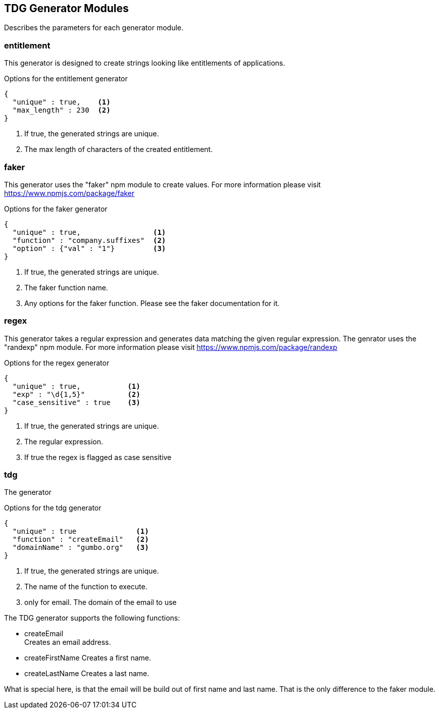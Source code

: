 == TDG Generator Modules
Describes the parameters for each generator module.

=== entitlement
This generator is designed to create strings looking like entitlements of applications.

.Options for the entitlement generator
[source,js]
----
{
  "unique" : true,    <1>
  "max_length" : 230  <2>
}
----
<1> If true, the generated strings are unique.
<2> The max length of characters of the created entitlement.

=== faker
This generator uses the "faker" npm module to create values. For more information please visit
https://www.npmjs.com/package/faker

.Options for the faker generator
[source,js]
----
{
  "unique" : true,                 <1>
  "function" : "company.suffixes"  <2>
  "option" : {"val" : "1"}         <3>
}
----
<1> If true, the generated strings are unique.
<2> The faker function name.
<3> Any options for the faker function. Please see the faker documentation for it.


=== regex
This generator takes a regular expression and generates data matching the given regular expression.
The genrator uses the "randexp" npm module. For more information please visit
https://www.npmjs.com/package/randexp

.Options for the regex generator
[source,js]
----
{
  "unique" : true,           <1>
  "exp" : "\d{1,5}"          <2>
  "case_sensitive" : true    <3>
}
----
<1> If true, the generated strings are unique.
<2> The regular expression.
<3> If true the regex is flagged as case sensitive


=== tdg
The generator

.Options for the tdg generator
[source,js]
----
{
  "unique" : true              <1>
  "function" : "createEmail"   <2>
  "domainName" : "gumbo.org"   <3>
}
----
<1> If true, the generated strings are unique.
<2> The name of the function to execute.
<3> only for email. The domain of the email to use

The TDG generator supports the following functions:

* createEmail +
  Creates an email address.

* createFirstName
  Creates a first name.

* createLastName
  Creates a last name.

What is special here, is that the email will be build out of first name and last name. That is the only difference
to the faker module.
